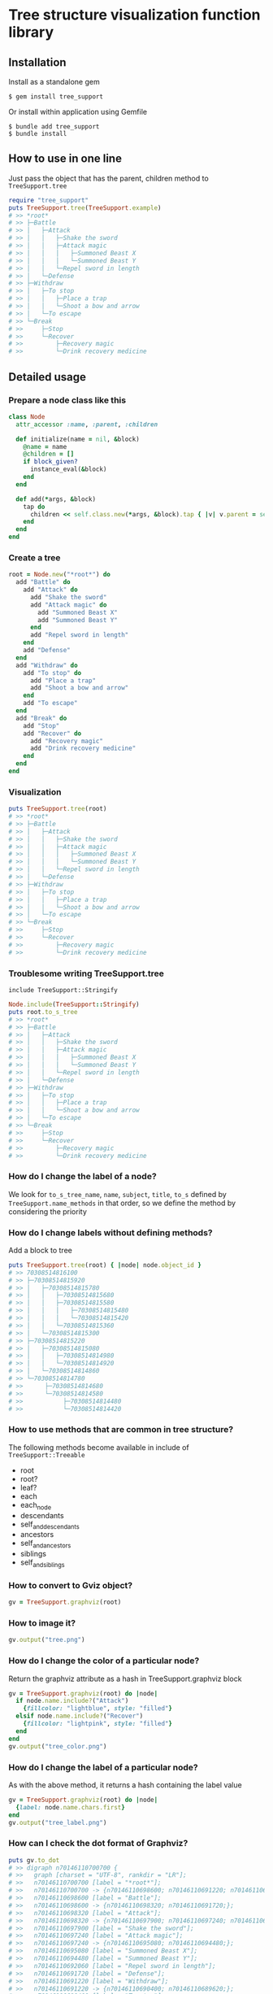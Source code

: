 * Tree structure visualization function library

  [[https://travis-ci.org/akicho8/tree_support.png]]

** Installation

   Install as a standalone gem

#+BEGIN_SRC shell
$ gem install tree_support
#+END_SRC

Or install within application using Gemfile

#+BEGIN_SRC shell
$ bundle add tree_support
$ bundle install
#+END_SRC

** How to use in one line

   Just pass the object that has the parent, children method to =TreeSupport.tree=

#+BEGIN_SRC ruby
require "tree_support"
puts TreeSupport.tree(TreeSupport.example)
# >> *root*
# >> ├─Battle
# >> │   ├─Attack
# >> │   │   ├─Shake the sword
# >> │   │   ├─Attack magic
# >> │   │   │   ├─Summoned Beast X
# >> │   │   │   └─Summoned Beast Y
# >> │   │   └─Repel sword in length
# >> │   └─Defense
# >> ├─Withdraw
# >> │   ├─To stop
# >> │   │   ├─Place a trap
# >> │   │   └─Shoot a bow and arrow
# >> │   └─To escape
# >> └─Break
# >>     ├─Stop
# >>     └─Recover
# >>         ├─Recovery magic
# >>         └─Drink recovery medicine
#+END_SRC

** Detailed usage

*** Prepare a node class like this

#+BEGIN_SRC ruby
class Node
  attr_accessor :name, :parent, :children

  def initialize(name = nil, &block)
    @name = name
    @children = []
    if block_given?
      instance_eval(&block)
    end
  end

  def add(*args, &block)
    tap do
      children << self.class.new(*args, &block).tap { |v| v.parent = self }
    end
  end
end
#+END_SRC

*** Create a tree

#+BEGIN_SRC ruby
root = Node.new("*root*") do
  add "Battle" do
    add "Attack" do
      add "Shake the sword"
      add "Attack magic" do
        add "Summoned Beast X"
        add "Summoned Beast Y"
      end
      add "Repel sword in length"
    end
    add "Defense"
  end
  add "Withdraw" do
    add "To stop" do
      add "Place a trap"
      add "Shoot a bow and arrow"
    end
    add "To escape"
  end
  add "Break" do
    add "Stop"
    add "Recover" do
      add "Recovery magic"
      add "Drink recovery medicine"
    end
  end
end
#+END_SRC

*** Visualization

#+BEGIN_SRC ruby
puts TreeSupport.tree(root)
# >> *root*
# >> ├─Battle
# >> │   ├─Attack
# >> │   │   ├─Shake the sword
# >> │   │   ├─Attack magic
# >> │   │   │   ├─Summoned Beast X
# >> │   │   │   └─Summoned Beast Y
# >> │   │   └─Repel sword in length
# >> │   └─Defense
# >> ├─Withdraw
# >> │   ├─To stop
# >> │   │   ├─Place a trap
# >> │   │   └─Shoot a bow and arrow
# >> │   └─To escape
# >> └─Break
# >>     ├─Stop
# >>     └─Recover
# >>         ├─Recovery magic
# >>         └─Drink recovery medicine
#+END_SRC

*** Troublesome writing TreeSupport.tree

    =include TreeSupport::Stringify=

#+BEGIN_SRC ruby
Node.include(TreeSupport::Stringify)
puts root.to_s_tree
# >> *root*
# >> ├─Battle
# >> │   ├─Attack
# >> │   │   ├─Shake the sword
# >> │   │   ├─Attack magic
# >> │   │   │   ├─Summoned Beast X
# >> │   │   │   └─Summoned Beast Y
# >> │   │   └─Repel sword in length
# >> │   └─Defense
# >> ├─Withdraw
# >> │   ├─To stop
# >> │   │   ├─Place a trap
# >> │   │   └─Shoot a bow and arrow
# >> │   └─To escape
# >> └─Break
# >>     ├─Stop
# >>     └─Recover
# >>         ├─Recovery magic
# >>         └─Drink recovery medicine
#+END_SRC

*** How do I change the label of a node?

    We look for =to_s_tree_name=, =name=, =subject=, =title=, =to_s= defined by =TreeSupport.name_methods= in that order, so we define the method by considering the priority

*** How do I change labels without defining methods?

   Add a block to tree

#+BEGIN_SRC ruby
puts TreeSupport.tree(root) { |node| node.object_id }
# >> 70308514816100
# >> ├─70308514815920
# >> │   ├─70308514815780
# >> │   │   ├─70308514815680
# >> │   │   ├─70308514815580
# >> │   │   │   ├─70308514815480
# >> │   │   │   └─70308514815420
# >> │   │   └─70308514815360
# >> │   └─70308514815300
# >> ├─70308514815220
# >> │   ├─70308514815080
# >> │   │   ├─70308514814980
# >> │   │   └─70308514814920
# >> │   └─70308514814860
# >> └─70308514814780
# >>      ├─70308514814680
# >>      └─70308514814580
# >>           ├─70308514814480
# >>           └─70308514814420
#+END_SRC

*** How to use methods that are common in tree structure?

    The following methods become available in include of =TreeSupport::Treeable=

- root
- root?
- leaf?
- each
- each_node
- descendants
- self_and_descendants
- ancestors
- self_and_ancestors
- siblings
- self_and_siblings

*** How to convert to Gviz object?

#+BEGIN_SRC ruby
gv = TreeSupport.graphviz(root)
#+END_SRC

*** How to image it?

#+BEGIN_SRC ruby
gv.output("tree.png")
#+END_SRC

   [[https://raw.github.com/akicho8/tree_support/master/images/tree.png]]

*** How do I change the color of a particular node?

    Return the graphviz attribute as a hash in TreeSupport.graphviz block

#+BEGIN_SRC ruby
gv = TreeSupport.graphviz(root) do |node|
  if node.name.include?("Attack")
    {fillcolor: "lightblue", style: "filled"}
  elsif node.name.include?("Recover")
    {fillcolor: "lightpink", style: "filled"}
  end
end
gv.output("tree_color.png")
#+END_SRC

   [[https://raw.github.com/akicho8/tree_support/master/images/tree_color.png]]

*** How do I change the label of a particular node?

    As with the above method, it returns a hash containing the label value

#+BEGIN_SRC ruby
gv = TreeSupport.graphviz(root) do |node|
  {label: node.name.chars.first}
end
gv.output("tree_label.png")
#+END_SRC

   [[https://raw.github.com/akicho8/tree_support/master/images/tree_label.png]]

*** How can I check the dot format of Graphviz?

#+BEGIN_SRC ruby
puts gv.to_dot
# >> digraph n70146110700700 {
# >>   graph [charset = "UTF-8", rankdir = "LR"];
# >>   n70146110700700 [label = "*root*"];
# >>   n70146110700700 -> {n70146110698600; n70146110691220; n70146110689500;};
# >>   n70146110698600 [label = "Battle"];
# >>   n70146110698600 -> {n70146110698320; n70146110691720;};
# >>   n70146110698320 [label = "Attack"];
# >>   n70146110698320 -> {n70146110697900; n70146110697240; n70146110692060;};
# >>   n70146110697900 [label = "Shake the sword"];
# >>   n70146110697240 [label = "Attack magic"];
# >>   n70146110697240 -> {n70146110695080; n70146110694480;};
# >>   n70146110695080 [label = "Summoned Beast X"];
# >>   n70146110694480 [label = "Summoned Beast Y"];
# >>   n70146110692060 [label = "Repel sword in length"];
# >>   n70146110691720 [label = "Defense"];
# >>   n70146110691220 [label = "Withdraw"];
# >>   n70146110691220 -> {n70146110690400; n70146110689620;};
# >>   n70146110690400 [label = "To stop"];
# >>   n70146110690400 -> {n70146110690220; n70146110689820;};
# >>   n70146110690220 [label = "Place a trap"];
# >>   n70146110689820 [label = "Shoot a bow and arrow"];
# >>   n70146110689620 [label = "To escape"];
# >>   n70146110689500 [label = "Break"];
# >>   n70146110689500 -> {n70146110688500; n70146110687660;};
# >>   n70146110688500 [label = "Stop"];
# >>   n70146110687660 [label = "Recover"];
# >>   n70146110687660 -> {n70146110686920; n70146110686220;};
# >>   n70146110686920 [label = "Recovery magic"];
# >>   n70146110686220 [label = "Drink recovery medicine"];
# >> }
#+END_SRC

*** How can I check the image conversion immediately when debugging?

#+BEGIN_SRC ruby
TreeSupport.graph_open(root)
#+END_SRC

    Equivalent to the next shortcut

#+BEGIN_SRC ruby
TreeSupport.graphviz(root).output("_output.png")
`open _output.png`
#+END_SRC

*** Troublesome making node classes yourself

    You can use =TreeSupport::Node= as it is.

#+BEGIN_SRC ruby
TreeSupport::Node.new("*root*") do
  add "Battle" do
    add "Attack" do
      add "Shake the sword"
      add "Attack magic" do
        add "Summoned Beast X"
        add "Summoned Beast Y"
      end
    end
  end
end
#+END_SRC

*** Troublesome making trees

#+BEGIN_SRC ruby
TreeSupport.example
#+END_SRC

    There is a simple sample tree

*** How to trace leaves?

    If you include =TreeSupport::Treeable= you can use each_node

#+BEGIN_SRC ruby
root = TreeSupport.example
root.each_node.with_index { |n, i| p [i, n.name] }
# >> [0, "*root*"]
# >> [1, "Battle"]
# >> [2, "Attack"]
# >> [3, "Shake the sword"]
# >> [4, "Attack magic"]
# >> [5, "Summoned Beast X"]
# >> [6, "Summoned Beast Y"]
# >> [7, "Repel sword in length"]
# >> [8, "Defense"]
# >> [9, "Withdraw"]
# >> [10, "To stop"]
# >> [11, "Place a trap"]
# >> [12, "Shoot a bow and arrow"]
# >> [13, "To escape"]
# >> [14, "Break"]
# >> [15, "Stop"]
# >> [16, "Recover"]
# >> [17, "Recovery magic"]
# >> [18, "Drink recovery medicine"]
#+END_SRC

*** I do not want to display the root

#+BEGIN_SRC ruby
puts TreeSupport.tree(root, drop: 1)
# >> Battle
# >> ├─Attack
# >> │   ├─Shake the sword
# >> │   ├─Attack magic
# >> │   │   ├─Summoned Beast X
# >> │   │   └─Summoned Beast Y
# >> │   └─Repel sword in length
# >> └─Defense
# >> Withdraw
# >> ├─To stop
# >> │   ├─Place a trap
# >> │   └─Shoot a bow and arrow
# >> └─To escape
# >> Break
# >> ├─Stop
# >> └─Recover
# >>     ├─Recovery magic
# >>     └─Drink recovery medicine
#+END_SRC

*** Since the trees are too big, it is enough up to the depth 3

#+BEGIN_SRC ruby
puts TreeSupport.tree(root, take: 3)
# >> *root*
# >> ├─Battle
# >> │   ├─Attack
# >> │   └─Defense
# >> ├─Withdraw
# >> │   ├─To stop
# >> │   └─To escape
# >> └─Break
# >>     ├─Stop
# >>     └─Recover
#+END_SRC

*** When you combine both

#+BEGIN_SRC ruby
puts TreeSupport.tree(root, take: 3, drop: 1)
# >> Battle
# >> ├─Attack
# >> └─Defense
# >> Withdraw
# >> ├─To stop
# >> └─To escape
# >> Break
# >> ├─Stop
# >> └─Recover
#+END_SRC

*** Methods for easily making trees from data like CSV

Array -> Tree

#+BEGIN_SRC ruby
require "tree_support"

records = [
  {key: :a, parent: nil},
  {key: :b, parent: :a},
  {key: :c, parent: :b},
]

# When the first node is regarded as a parent
puts TreeSupport.records_to_tree(records).first.to_s_tree
# >> a
# >> └─b
# >>     └─c

# When you make a parent parenting the whole
puts TreeSupport.records_to_tree(records, root_key: :root).to_s_tree
# >> root
# >> └─a
# >>     └─b
# >>         └─c

# Convert from tree to array
tree = TreeSupport.records_to_tree(records)
pp TreeSupport.tree_to_records(tree.first)
# >> [
# >>   {:key=>:a, :parent=>nil},
# >>   {:key=>:b, :parent=>:a},
# >>   {:key=>:c, :parent=>:b},
# >> ]

*** Image version also has similar options

#+BEGIN_SRC ruby
gv = TreeSupport.graphviz(root, drop: 1)
gv.output("drop.png")
#+END_SRC

    [[https://raw.github.com/akicho8/tree_support/master/images/drop.png]]

#+BEGIN_SRC ruby
gv = TreeSupport.graphviz(root, take: 3)
gv.output("take.png")
#+END_SRC

    [[https://raw.github.com/akicho8/tree_support/master/images/take.png]]

#+BEGIN_SRC ruby
gv = TreeSupport.graphviz(root, take: 3, drop: 1)
gv.output("take_drop.png")
#+END_SRC

    [[https://raw.github.com/akicho8/tree_support/master/images/take_drop.png]]

*** How to use acts_as_tree equivalent?

    Migration

#+BEGIN_SRC ruby
create_table :nodes do |t|
  t.belongs_to :parent
end
#+END_SRC

    Model

#+BEGIN_SRC ruby
class Node < ActiveRecord::Base
  ar_tree_model
end
#+END_SRC

    Difference from https://github.com/amerine/acts_as_tree

    - simple
    - Safely delete all safe_destroy_all (accident with destroy_all in combination with acts_as_list)
    - Node.roots is defined by scope
    - Arguments are different. =:order => :id= if you want to do it =scope: -> { order(:id) }=. By doing this you can also pass the where condition.

*** How do I correspond to memory_record gem?

    Just as with ordinary classes, we need parent and children methods

#+BEGIN_SRC ruby
class TreeModel
  include MemoryRecord
  memory_record [
    {key: :a, parent: nil},
    {key: :b, parent: :a},
    {key: :c, parent: :b},
  ]

  include TreeSupport::Treeable
  include TreeSupport::Stringify

  def parent
    self.class[super]
  end

  def children
    self.class.find_all { |e| e.parent == self }
  end
end

puts TreeModel.find_all(&:root?).collect(&:to_s_tree)
# >> A
# >> └─B
# >>     └─C
#+END_SRC

** With concern

   - Since Gviz extends the standard class, concerns about future interference when combined with Rails (Active Support) etc.
